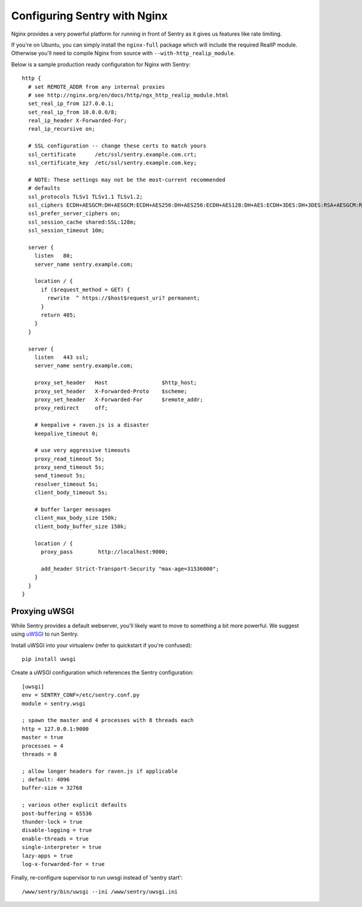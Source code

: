 Configuring Sentry with Nginx
=============================


Nginx provides a very powerful platform for running in front of Sentry as it
gives us features like rate limiting.

If you're on Ubuntu, you can simply install the ``nginx-full`` package which will include the required RealIP module. Otherwise you'll need to compile Nginx from source with ``--with-http_realip_module``.

Below is a sample production ready configuration for Nginx with Sentry:

::

    http {
      # set REMOTE_ADDR from any internal proxies
      # see http://nginx.org/en/docs/http/ngx_http_realip_module.html
      set_real_ip_from 127.0.0.1;
      set_real_ip_from 10.0.0.0/8;
      real_ip_header X-Forwarded-For;
      real_ip_recursive on;

      # SSL configuration -- change these certs to match yours
      ssl_certificate      /etc/ssl/sentry.example.com.crt;
      ssl_certificate_key  /etc/ssl/sentry.example.com.key;

      # NOTE: These settings may not be the most-current recommended
      # defaults
      ssl_protocols TLSv1 TLSv1.1 TLSv1.2;
      ssl_ciphers ECDH+AESGCM:DH+AESGCM:ECDH+AES256:DH+AES256:ECDH+AES128:DH+AES:ECDH+3DES:DH+3DES:RSA+AESGCM:RSA+AES:RSA+3DES:!aNULL:!MD5:!DSS;
      ssl_prefer_server_ciphers on;
      ssl_session_cache shared:SSL:128m;
      ssl_session_timeout 10m;

      server {
        listen   80;
        server_name sentry.example.com;

        location / {
          if ($request_method = GET) {
            rewrite  ^ https://$host$request_uri? permanent;
          }
          return 405;
        }
      }

      server {
        listen   443 ssl;
        server_name sentry.example.com;

        proxy_set_header   Host                 $http_host;
        proxy_set_header   X-Forwarded-Proto    $scheme;
        proxy_set_header   X-Forwarded-For      $remote_addr;
        proxy_redirect     off;

        # keepalive + raven.js is a disaster
        keepalive_timeout 0;

        # use very aggressive timeouts
        proxy_read_timeout 5s;
        proxy_send_timeout 5s;
        send_timeout 5s;
        resolver_timeout 5s;
        client_body_timeout 5s;

        # buffer larger messages
        client_max_body_size 150k;
        client_body_buffer_size 150k;

        location / {
          proxy_pass        http://localhost:9000;

          add_header Strict-Transport-Security "max-age=31536000";
        }
      }
    }


Proxying uWSGI
~~~~~~~~~~~~~~

While Sentry provides a default webserver, you'll likely want to move to something
a bit more powerful. We suggest using `uWSGI <http://projects.unbit.it/uwsgi/>`_ to
run Sentry.

Install uWSGI into your virtualenv (refer to quickstart if you're confused):

::

    pip install uwsgi

Create a uWSGI configuration which references the Sentry configuration:

::

    [uwsgi]
    env = SENTRY_CONF=/etc/sentry.conf.py
    module = sentry.wsgi

    ; spawn the master and 4 processes with 8 threads each
    http = 127.0.0.1:9000
    master = true
    processes = 4
    threads = 8

    ; allow longer headers for raven.js if applicable
    ; default: 4096
    buffer-size = 32768

    ; various other explicit defaults
    post-buffering = 65536
    thunder-lock = true
    disable-logging = true
    enable-threads = true
    single-interpreter = true
    lazy-apps = true
    log-x-forwarded-for = true


Finally, re-configure supervisor to run uwsgi instead of 'sentry start':

::

  /www/sentry/bin/uwsgi --ini /www/sentry/uwsgi.ini
